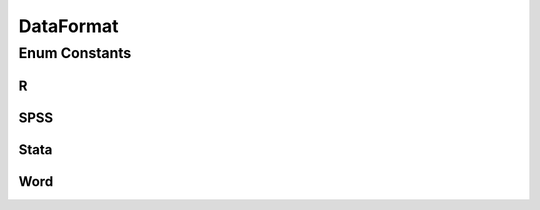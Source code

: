DataFormat
==========

.. java:package:: eu.dzhw.fdz.metadatamanagement.datasetmanagement.domain
   :noindex:

.. java:type:: public enum DataFormat

   File format for \ :java:ref:`SubDataSet`\ .

Enum Constants
--------------
R
^

.. java:field:: public static final DataFormat R
   :outertype: DataFormat

SPSS
^^^^

.. java:field:: public static final DataFormat SPSS
   :outertype: DataFormat

Stata
^^^^^

.. java:field:: public static final DataFormat Stata
   :outertype: DataFormat

Word
^^^^

.. java:field:: public static final DataFormat Word
   :outertype: DataFormat

